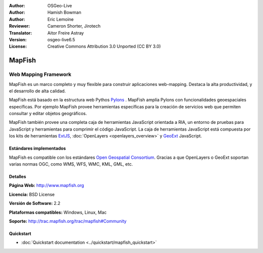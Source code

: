 :Author: OSGeo-Live
:Author: Hamish Bowman
:Author: Eric Lemoine
:Reviewer: Cameron Shorter, Jirotech
:Translator: Aitor Freire Astray
:Version: osgeo-live6.5
:License: Creative Commons Attribution 3.0 Unported (CC BY 3.0)

.. image:: /images/project_logos/logo-mapfish.png
  :alt: project logo
  :align: right
  :target: http://www.mapfish.org

.. image:: /images/logos/OSGeo_project.png
  :scale: 100 %
  :alt: OSGeo Project
  :align: right
  :target: http://www.osgeo.org


MapFish
================================================================================

Web Mapping Framework
~~~~~~~~~~~~~~~~~~~~~~~~~~~~~~~~~~~~~~~~~~~~~~~~~~~~~~~~~~~~~~~~~~~~~~~~~~~~~~~~

MapFish es un marco completo y muy flexible para construir aplicaciones web-mapping.
Destaca la alta productividad, y el desarrollo de alta calidad. 

MapFish está basado en la estructura web Pythos `Pylons <http://pylonshq.com>`_ .
MapFish amplía Pylons con funcionalidades geoespaciales específicas. Por ejemplo
MapFish provee herramientas específicas para la creación de servicios web que
permiten consultar y editar objetos geográficos.

MapFish también provee una completa caja de herramientas JavaScript orientada a RIA, un
entorno de pruebas para JavaScript y herramientas para comprimir el código JavaScript.
La caja de herramientas JavaScript está compuesta por los kits de herramientas
`ExtJS <http://extjs.com>`_, :doc:`OpenLayers <openlayers_overview>` y `GeoExt <http://www.geoext.org>`_ JavaScript.

.. image:: /images/projects/mapfish/mapfish-screenshot.jpg
  :scale: 50 %
  :alt: screenshot
  :align: right

Estándares implementados
--------------------------------------------------------------------------------

MapFish es compatible con los estándares `Open Geospatial Consortium
<http://www.opengeospatial.org/>`_. Gracias a que OpenLayers o GeoExt
soportan varias normas OGC, como WMS, WFS, WMC, KML, GML, etc.

Detalles
--------------------------------------------------------------------------------

**Página Web:** http://www.mapfish.org

**Licencia:** BSD License

**Versión de Software:** 2.2

**Plataformas compatibles:** Windows, Linux, Mac

**Soporte:** http://trac.mapfish.org/trac/mapfish#Community


Quickstart
--------------------------------------------------------------------------------

* :doc:`Quickstart documentation <../quickstart/mapfish_quickstart>`


